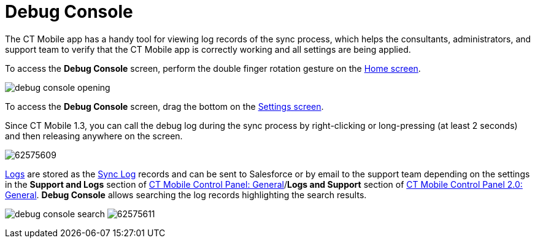 = Debug Console

The CT Mobile app has a handy tool for viewing log records of the sync
process, which helps the consultants, administrators, and support team
to verify that the CT Mobile app is correctly working and all settings
are being applied.

//tag::ios[]

To access the *Debug Console* screen, perform the double finger rotation
gesture on the xref:ios/mobile-application/ui/home-screen/index.adoc[Home screen].

image:debug-console-opening.gif[]

//tag::win[]

To access the *Debug Console* screen, drag the bottom on
the xref:ios/mobile-application/application-settings/index.adoc[Settings screen].



Since CT Mobile 1.3, you can call the debug log during the sync process
by right-clicking or long-pressing (at least 2 seconds) and then
releasing anywhere on the screen.

image:62575609.png[]



xref:ios/mobile-application/synchronization/synchronization-launch/sync-logs.adoc[Logs] are stored as the xref:sync-log[Sync Log]
records and can be sent to Salesforce or by email to the support team
depending on the settings in the *Support and Logs* section of
xref:ios/admin-guide/ct-mobile-control-panel/ct-mobile-control-panel-general.adoc#h2_1687169837[CT Mobile
Control Panel: General]/*Logs and Support* section of
xref:ios/admin-guide/ct-mobile-control-panel-new/ct-mobile-control-panel-general-new.adoc#h2_1687169837[CT Mobile
Control Panel 2.0: General]. *Debug Console* allows searching the log
records highlighting the search results.

//tag::ios[]
image:debug-console-search.png[]
//tag::win[]
image:62575611.png[]

